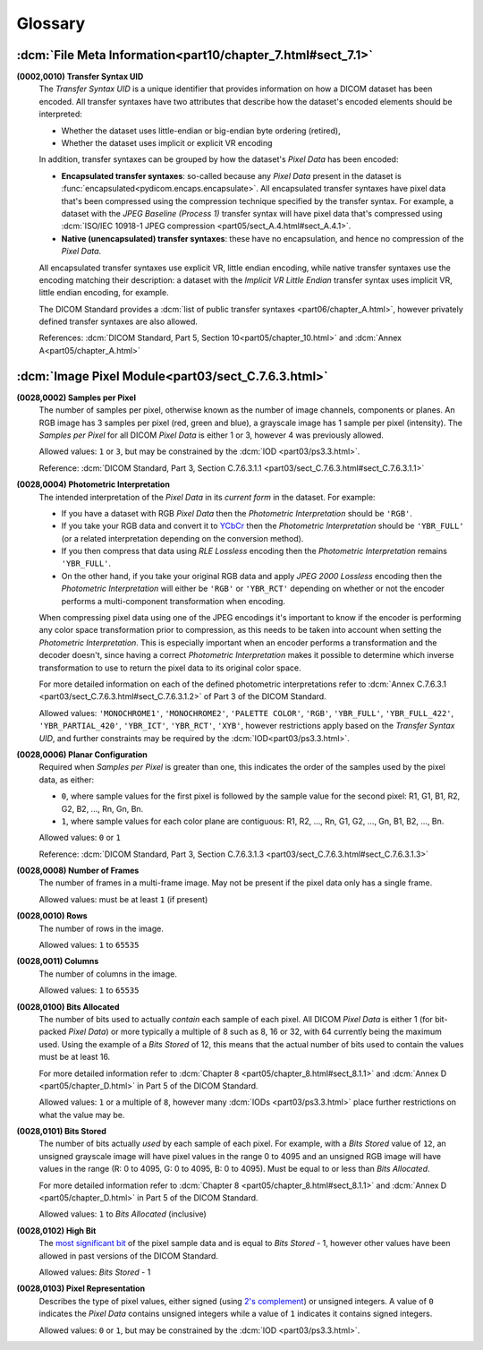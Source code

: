 
========
Glossary
========

.. _glossary_file_meta:

:dcm:`File Meta Information<part10/chapter_7.html#sect_7.1>`
============================================================

.. _transfer_syntax:

**(0002,0010) Transfer Syntax UID**
    The *Transfer Syntax UID* is a unique identifier that provides information
    on how a DICOM dataset has been encoded. All transfer syntaxes have two
    attributes that describe how the dataset's encoded elements should be
    interpreted:

    * Whether the dataset uses little-endian or big-endian byte ordering (retired),
    * Whether the dataset uses implicit or explicit VR encoding

    In addition, transfer syntaxes can be grouped by how the dataset's *Pixel Data*
    has been encoded:

    * **Encapsulated transfer syntaxes**: so-called because any *Pixel Data* present
      in the dataset is :func:`encapsulated<pydicom.encaps.encapsulate>`. All
      encapsulated transfer syntaxes have pixel data that's been compressed using
      the compression technique specified by the transfer syntax. For example, a
      dataset with the *JPEG Baseline (Process 1)* transfer syntax will have pixel
      data that's compressed using :dcm:`ISO/IEC 10918-1 JPEG compression
      <part05/sect_A.4.html#sect_A.4.1>`.
    * **Native (unencapsulated) transfer syntaxes**: these have no encapsulation,
      and hence no compression of the *Pixel Data*.

    All encapsulated transfer syntaxes use explicit VR, little endian encoding,
    while native transfer syntaxes use the encoding matching their description:
    a dataset with the *Implicit VR Little Endian* transfer syntax uses implicit
    VR, little endian encoding, for example.

    The DICOM Standard provides a :dcm:`list of public transfer syntaxes
    <part06/chapter_A.html>`, however privately defined transfer syntaxes are
    also allowed.

    References: :dcm:`DICOM Standard, Part 5, Section 10<part05/chapter_10.html>`
    and :dcm:`Annex A<part05/chapter_A.html>`

.. _glossary_image_pixel:

:dcm:`Image Pixel Module<part03/sect_C.7.6.3.html>`
===================================================

.. _samples_per_pixel:

**(0028,0002) Samples per Pixel**
    The number of samples per pixel, otherwise known as the number of image
    channels, components or planes. An RGB image has 3 samples per pixel (red,
    green and blue), a grayscale image has 1 sample per pixel (intensity).
    The *Samples per Pixel* for all DICOM *Pixel Data* is either 1 or 3,
    however 4 was previously allowed.

    Allowed values: ``1`` or ``3``, but may be constrained by the :dcm:`IOD
    <part03/ps3.3.html>`.

    Reference: :dcm:`DICOM Standard, Part 3, Section C.7.6.3.1.1
    <part03/sect_C.7.6.3.html#sect_C.7.6.3.1.1>`

.. _photometric_interpretation:

**(0028,0004) Photometric Interpretation**
    The intended interpretation of the *Pixel Data* in its *current form* in
    the dataset. For example:

    * If you have a dataset with RGB *Pixel Data* then the  *Photometric
      Interpretation* should be ``'RGB'``.
    * If you take your RGB data and convert it to `YCbCr
      <https://en.wikipedia.org/wiki/YCbCr>`_ then the *Photometric
      Interpretation* should be ``'YBR_FULL'`` (or a related interpretation
      depending on the conversion method).
    * If you then compress that data using *RLE Lossless* encoding then the
      *Photometric Interpretation* remains ``'YBR_FULL'``.
    * On the other hand, if you take your original RGB data and apply *JPEG
      2000 Lossless* encoding then the *Photometric Interpretation* will either
      be ``'RGB'`` or ``'YBR_RCT'`` depending on whether or not the encoder
      performs a multi-component transformation when encoding.

    When compressing pixel data using one of the JPEG encodings it's important
    to know if the encoder is performing any color space transformation prior
    to compression, as this needs to be taken into account when setting
    the *Photometric Interpretation*. This is especially important when an encoder
    performs a transformation and the decoder doesn't, since having a correct
    *Photometric Interpretation* makes it possible to determine which inverse
    transformation to use to return the pixel data to its original color space.

    For more detailed information on each of the defined photometric
    interpretations refer to :dcm:`Annex C.7.6.3.1
    <part03/sect_C.7.6.3.html#sect_C.7.6.3.1.2>` of Part 3 of the DICOM
    Standard.

    Allowed values: ``'MONOCHROME1'``, ``'MONOCHROME2'``, ``'PALETTE COLOR'``,
    ``'RGB'``, ``'YBR_FULL'``, ``'YBR_FULL_422'``, ``'YBR_PARTIAL_420'``,
    ``'YBR_ICT'``, ``'YBR_RCT'``, ``'XYB'``, however restrictions apply based on
    the *Transfer Syntax UID*, and further constraints may be required by the
    :dcm:`IOD<part03/ps3.3.html>`.

.. _planar_configuration:

**(0028,0006) Planar Configuration**
    Required when *Samples per Pixel* is greater than one, this indicates the
    order of the samples used by the pixel data, as either:

    * ``0``, where sample values for the first pixel is followed by the sample
      value for the second pixel: R1, G1, B1, R2, G2, B2, ..., Rn, Gn, Bn.
    * ``1``, where sample values for each color plane are contiguous: R1, R2,
      ..., Rn, G1, G2, ..., Gn, B1, B2, ..., Bn.

    Allowed values: ``0`` or ``1``

    Reference: :dcm:`DICOM Standard, Part 3, Section C.7.6.3.1.3
    <part03/sect_C.7.6.3.html#sect_C.7.6.3.1.3>`

.. _number_of_frames:

**(0028,0008) Number of Frames**
    The number of frames in a multi-frame image. May not be present if the
    pixel data only has a single frame.

    Allowed values: must be at least ``1`` (if present)

.. _rows:

**(0028,0010) Rows**
    The number of rows in the image.

    Allowed values: ``1`` to ``65535``

.. _columns:

**(0028,0011) Columns**
    The number of columns in the image.

    Allowed values: ``1`` to ``65535``

.. _bits_allocated:

**(0028,0100) Bits Allocated**
    The number of bits used to actually *contain* each sample of each pixel.
    All DICOM *Pixel Data* is either 1 (for bit-packed *Pixel Data*) or more
    typically a multiple of 8 such as 8, 16 or 32, with 64 currently being the
    maximum used. Using the example of a *Bits Stored* of 12, this means that
    the actual number of bits used to contain the values must be at least 16.

    For more detailed information refer to :dcm:`Chapter 8
    <part05/chapter_8.html#sect_8.1.1>` and :dcm:`Annex D
    <part05/chapter_D.html>` in Part 5 of the DICOM Standard.

    Allowed values: ``1`` or a multiple of ``8``, however many :dcm:`IODs
    <part03/ps3.3.html>` place further restrictions on what the value may be.

.. _bits_stored:

**(0028,0101) Bits Stored**
    The number of bits actually *used* by each sample of each
    pixel. For example, with a *Bits Stored* value of ``12``, an unsigned
    grayscale image will have pixel values in the range 0 to 4095 and an
    unsigned RGB image will have values in the range (R: 0 to 4095, G: 0 to
    4095, B: 0 to 4095). Must be equal to or less than *Bits Allocated*.

    For more detailed information refer to :dcm:`Chapter 8
    <part05/chapter_8.html#sect_8.1.1>` and :dcm:`Annex D
    <part05/chapter_D.html>` in Part 5 of the DICOM Standard.

    Allowed values: ``1`` to *Bits Allocated* (inclusive)

.. _high_bit:

**(0028,0102) High Bit**
    The `most significant bit
    <https://en.wikipedia.org/wiki/Bit_numbering#Most_significant_bit>`_ of the
    pixel sample data and is equal to *Bits Stored* - 1, however other values
    have been allowed in past versions of the DICOM Standard.

    Allowed values: *Bits Stored* - 1

.. _pixel_representation:

**(0028,0103) Pixel Representation**
    Describes the type of pixel values, either signed (using
    `2's complement <https://en.wikipedia.org/wiki/Two%27s_complement>`_)
    or unsigned integers. A value of ``0`` indicates the *Pixel Data* contains
    unsigned integers while a value of ``1`` indicates it contains signed
    integers.

    Allowed values: ``0`` or ``1``, but may be constrained by the :dcm:`IOD
    <part03/ps3.3.html>`.
